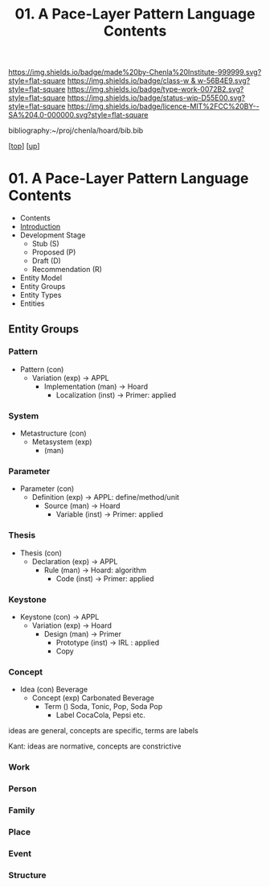 #   -*- mode: org; fill-column: 60 -*-

#+TITLE: 01. A Pace-Layer Pattern Language Contents
#+STARTUP: showall
#+TOC: headlines 4
#+PROPERTY: filename

[[https://img.shields.io/badge/made%20by-Chenla%20Institute-999999.svg?style=flat-square]] 
[[https://img.shields.io/badge/class-w & w-56B4E9.svg?style=flat-square]]
[[https://img.shields.io/badge/type-work-0072B2.svg?style=flat-square]]
[[https://img.shields.io/badge/status-wip-D55E00.svg?style=flat-square]]
[[https://img.shields.io/badge/licence-MIT%2FCC%20BY--SA%204.0-000000.svg?style=flat-square]]

bibliography:~/proj/chenla/hoard/bib.bib

[[[../../index.org][top]]] [[[../index.org][up]]]

* 01. A Pace-Layer Pattern Language Contents
:PROPERTIES:
:CUSTOM_ID:
:Name:     /home/deerpig/proj/chenla/warp/07/01/index.org
:Created:  2018-04-10T10:57@Prek Leap (11.642600N-104.919210W)
:ID:       9eabb218-75d0-4a23-a358-00c13fe7d021
:VER:      576604703.780441407
:GEO:      48P-491193-1287029-15
:BXID:     proj:LUX7-3152
:Class:    primer
:Type:     work
:Status:   wip
:Licence:  MIT/CC BY-SA 4.0
:END:

  - Contents
  - [[./intro.org][Introduction]]
  - Development Stage
    - Stub (S)
    - Proposed (P)
    - Draft (D)
    - Recommendation (R)

  - Entity Model
  - Entity Groups
  - Entity Types
  - Entities

** Entity Groups

*** Pattern

    - Pattern (con)
      - Variation (exp)         -> APPL
        - Implementation (man)  -> Hoard
          - Localization (inst) -> Primer: applied
*** System

    - Metastructure (con)
      - Metasystem (exp)                      
        - (man)

*** Parameter

    - Parameter (con)
      - Definition (exp)        -> APPL: define/method/unit
        - Source (man)          -> Hoard
          - Variable (inst)     -> Primer: applied
*** Thesis

    - Thesis (con)
      - Declaration (exp)       -> APPL 
        - Rule (man)            -> Hoard: algorithm
          - Code (inst)         -> Primer: applied
*** Keystone

    - Keystone (con)            -> APPL
      - Variation (exp)         -> Hoard
        - Design (man)          -> Primer 
          - Prototype (inst)    -> IRL : applied
          - Copy

*** Concept

- Idea (con)          Beverage
  - Concept (exp)       Carbonated Beverage
    - Term ()             Soda, Tonic, Pop, Soda Pop 
      - Label               CocaCola, Pepsi etc. 


ideas are general, concepts are specific, terms are labels

Kant: ideas are normative, concepts are constrictive

*** Work
*** Person
*** Family
*** Place
*** Event
*** Structure
